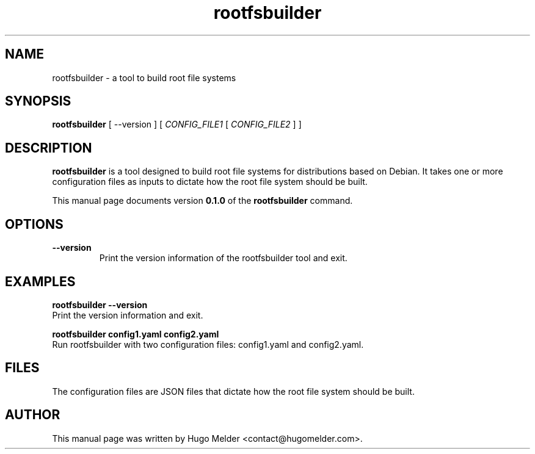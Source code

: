.\" Manpage for rootfsbuilder
.TH rootfsbuilder 1 "12 September 2023" "0.1.0" "User Commands"
.SH NAME
rootfsbuilder \- a tool to build root file systems
.SH SYNOPSIS
.B rootfsbuilder
[ --version ]
[
.I CONFIG_FILE1
[
.I CONFIG_FILE2
...
]
]
.SH DESCRIPTION
.B rootfsbuilder
is a tool designed to build root file systems for distributions based on Debian.
It takes one or more configuration files as inputs to dictate how the root file system should be built.
.PP
This manual page documents version
.B 0.1.0
of the
.B rootfsbuilder
command.
.SH OPTIONS
.TP
.B --version
Print the version information of the rootfsbuilder tool and exit.
.SH EXAMPLES
.B rootfsbuilder --version
.br
Print the version information and exit.
.PP
.B rootfsbuilder config1.yaml config2.yaml
.br
Run rootfsbuilder with two configuration files: config1.yaml and config2.yaml.
.SH FILES
The configuration files are JSON files that dictate how the root file system should be built.
.SH AUTHOR
This manual page was written by Hugo Melder <contact@hugomelder.com>.